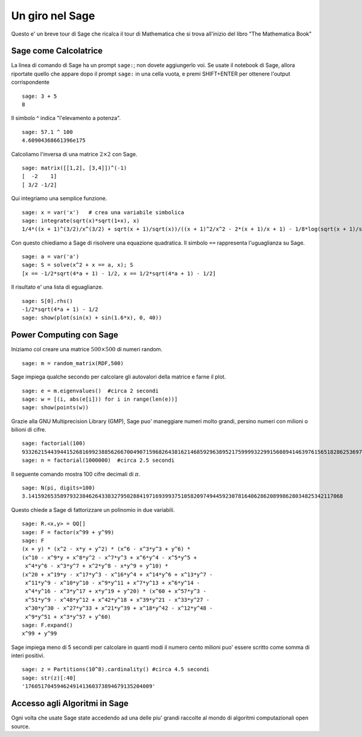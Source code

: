 ================
Un giro nel Sage
================

Questo e' un breve tour di Sage che ricalca il tour di Mathematica 
che si trova all'inizio del libro "The Mathematica Book"


Sage come Calcolatrice
====================

La linea di comando di Sage ha un prompt ``sage:``; non dovete aggiungerlo voi. 
Se usate il notebook di Sage, allora riportate quello che appare dopo il prompt 
``sage:`` in una cella vuota, e premi SHIFT+ENTER per ottenere 
l'output corrispondente 

::

    sage: 3 + 5
    8

Il simbolo ^ indica "l'elevamento a potenza".

::

    sage: 57.1 ^ 100
    4.60904368661396e175

Calcoliamo l'inversa di una matrice :math:`2 \times 2` con Sage.

::

    sage: matrix([[1,2], [3,4]])^(-1)
    [  -2    1]
    [ 3/2 -1/2]

Qui integriamo una semplice funzione.

::

    sage: x = var('x')   # crea una variabile simbolica
    sage: integrate(sqrt(x)*sqrt(1+x), x)
    1/4*((x + 1)^(3/2)/x^(3/2) + sqrt(x + 1)/sqrt(x))/((x + 1)^2/x^2 - 2*(x + 1)/x + 1) - 1/8*log(sqrt(x + 1)/sqrt(x) + 1) + 1/8*log(sqrt(x + 1)/sqrt(x) - 1)

Con questo chiediamo a Sage di risolvere una equazione quadratica. Il simbolo ``==``
rappresenta l'uguaglianza su Sage.

::

    sage: a = var('a')
    sage: S = solve(x^2 + x == a, x); S
    [x == -1/2*sqrt(4*a + 1) - 1/2, x == 1/2*sqrt(4*a + 1) - 1/2]

Il risultato e' una lista di eguaglianze.

.. link

::

    sage: S[0].rhs()
    -1/2*sqrt(4*a + 1) - 1/2
    sage: show(plot(sin(x) + sin(1.6*x), 0, 40))

.. image:: sin_plot.*


Power Computing con Sage
=========================

Iniziamo col creare una matrice :math:`500 \times 500` di numeri random.

::

    sage: m = random_matrix(RDF,500)

Sage impiega qualche secondo per calcolare gli autovalori della matrice e farne il plot.

.. link

::

    sage: e = m.eigenvalues()  #circa 2 secondi
    sage: w = [(i, abs(e[i])) for i in range(len(e))]
    sage: show(points(w))

.. image:: eigen_plot.*


Grazie alla GNU Multiprecision Library (GMP), Sage puo' maneggiare numeri molto grandi, 
persino numeri con milioni o bilioni di cifre.

::

    sage: factorial(100)
    93326215443944152681699238856266700490715968264381621468592963895217599993229915608941463976156518286253697920827223758251185210916864000000000000000000000000
    sage: n = factorial(1000000)  #circa 2.5 secondi

Il seguente comando mostra 100 cifre decimali di :math:`\pi`.

::

    sage: N(pi, digits=100)
    3.141592653589793238462643383279502884197169399375105820974944592307816406286208998628034825342117068

Questo chiede a Sage di fattorizzare un polinomio in due variabili.

::

    sage: R.<x,y> = QQ[]
    sage: F = factor(x^99 + y^99)
    sage: F
    (x + y) * (x^2 - x*y + y^2) * (x^6 - x^3*y^3 + y^6) * 
    (x^10 - x^9*y + x^8*y^2 - x^7*y^3 + x^6*y^4 - x^5*y^5 +
     x^4*y^6 - x^3*y^7 + x^2*y^8 - x*y^9 + y^10) * 
    (x^20 + x^19*y - x^17*y^3 - x^16*y^4 + x^14*y^6 + x^13*y^7 -
     x^11*y^9 - x^10*y^10 - x^9*y^11 + x^7*y^13 + x^6*y^14 - 
     x^4*y^16 - x^3*y^17 + x*y^19 + y^20) * (x^60 + x^57*y^3 -
     x^51*y^9 - x^48*y^12 + x^42*y^18 + x^39*y^21 - x^33*y^27 - 
     x^30*y^30 - x^27*y^33 + x^21*y^39 + x^18*y^42 - x^12*y^48 -
     x^9*y^51 + x^3*y^57 + y^60)
    sage: F.expand()
    x^99 + y^99

Sage impiega meno di 5 secondi per calcolare in quanti modi il numero cento milioni 
puo' essere scritto come somma di interi positivi.

::

    sage: z = Partitions(10^8).cardinality() #circa 4.5 secondi
    sage: str(z)[:40]
    '1760517045946249141360373894679135204009'

Accesso agli Algoritmi in Sage
============================

Ogni volta che usate Sage state accedendo ad una delle piu' grandi raccolte al mondo
di algoritmi computazionali open source.
